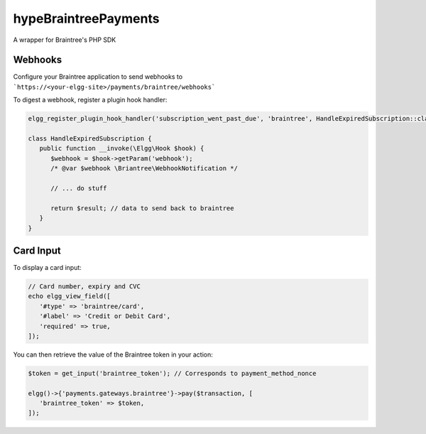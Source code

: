 hypeBraintreePayments
=====================

A wrapper for Braintree's PHP SDK

Webhooks
~~~~~~~~

Configure your Braintree application to send webhooks to ```https://<your-elgg-site>/payments/braintree/webhooks```

To digest a webhook, register a plugin hook handler:

.. code::

   elgg_register_plugin_hook_handler('subscription_went_past_due', 'braintree', HandleExpiredSubscription::class);

   class HandleExpiredSubscription {
      public function __invoke(\Elgg\Hook $hook) {
         $webhook = $hook->getParam('webhook');
         /* @var $webhook \Briantree\WebhookNotification */

         // ... do stuff

         return $result; // data to send back to braintree
      }
   }

Card Input
~~~~~~~~~~

To display a card input:

.. code::

   // Card number, expiry and CVC
   echo elgg_view_field([
      '#type' => 'braintree/card',
      '#label' => 'Credit or Debit Card',
      'required' => true,
   ]);

You can then retrieve the value of the Braintree token in your action:

.. code::

   $token = get_input('braintree_token'); // Corresponds to payment_method_nonce

   elgg()->{'payments.gateways.braintree'}->pay($transaction, [
      'braintree_token' => $token,
   ]);
